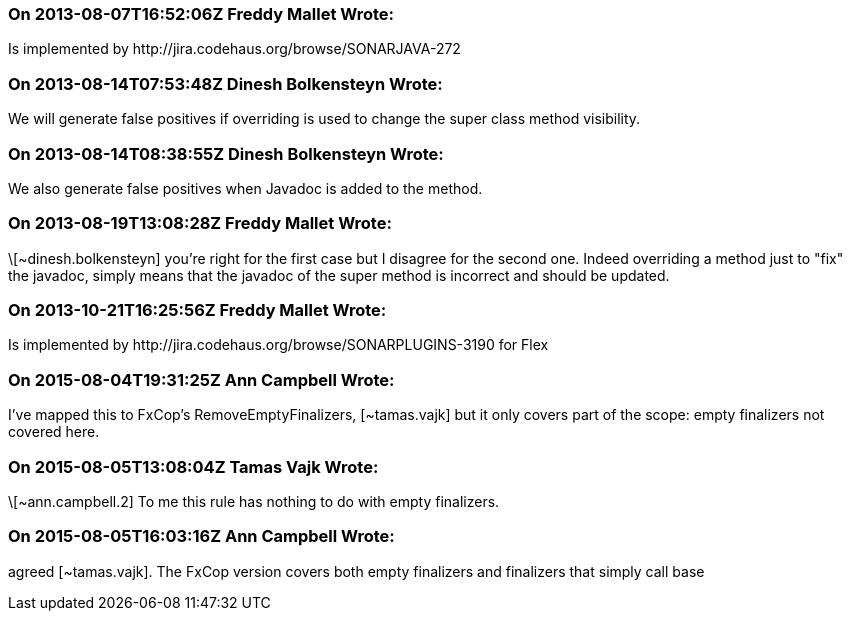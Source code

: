 === On 2013-08-07T16:52:06Z Freddy Mallet Wrote:
Is implemented by \http://jira.codehaus.org/browse/SONARJAVA-272

=== On 2013-08-14T07:53:48Z Dinesh Bolkensteyn Wrote:
We will generate false positives if overriding is used to change the super class method visibility.

=== On 2013-08-14T08:38:55Z Dinesh Bolkensteyn Wrote:
We also generate false positives when Javadoc is added to the method.

=== On 2013-08-19T13:08:28Z Freddy Mallet Wrote:
\[~dinesh.bolkensteyn] you're right for the first case but I disagree for the second one. Indeed overriding a method just to "fix" the javadoc, simply means that the javadoc of the super method is incorrect and should be updated. 

=== On 2013-10-21T16:25:56Z Freddy Mallet Wrote:
Is implemented by \http://jira.codehaus.org/browse/SONARPLUGINS-3190 for Flex

=== On 2015-08-04T19:31:25Z Ann Campbell Wrote:
I've mapped this to FxCop's RemoveEmptyFinalizers, [~tamas.vajk] but it only covers part of the scope: empty finalizers not covered here.

=== On 2015-08-05T13:08:04Z Tamas Vajk Wrote:
\[~ann.campbell.2] To me this rule has nothing to do with empty finalizers.

=== On 2015-08-05T16:03:16Z Ann Campbell Wrote:
agreed [~tamas.vajk]. The FxCop version covers both empty finalizers and finalizers that simply call base


